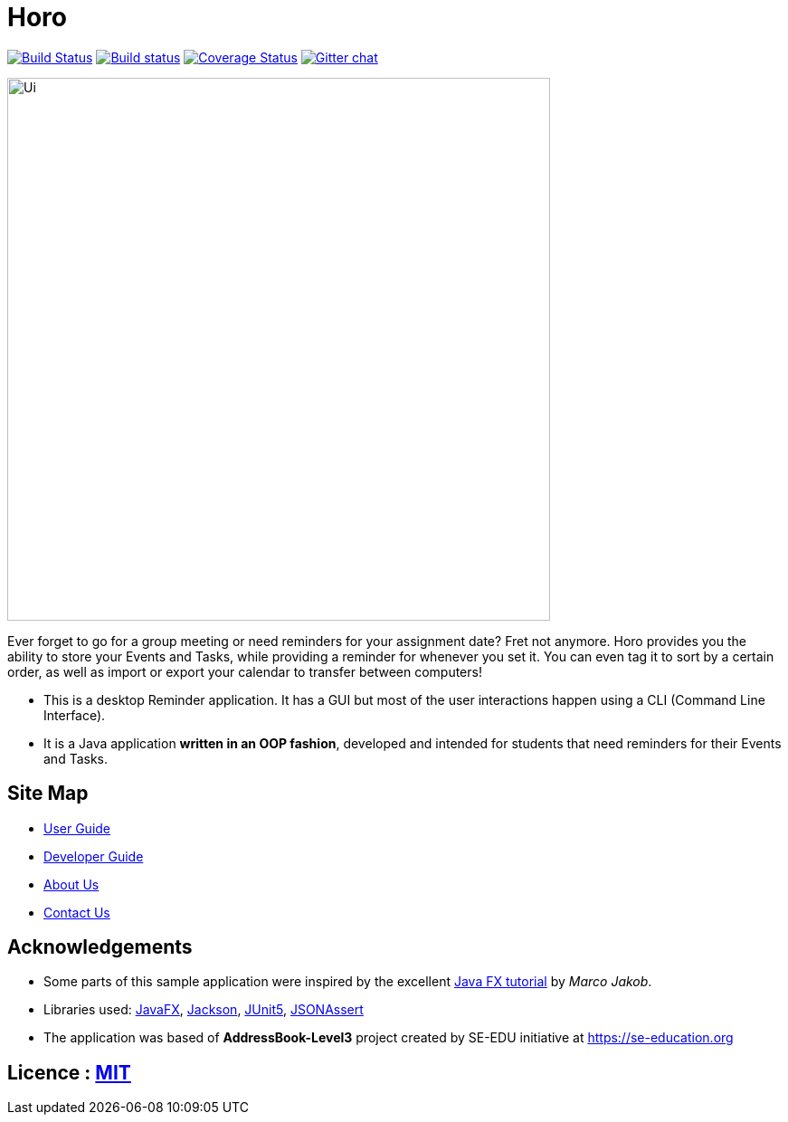 = Horo
ifdef::env-github,env-browser[:relfileprefix: docs/]

https://travis-ci.org/AY1920S1-CS2103T-F12-1/main[image:https://travis-ci.org/AY1920S1-CS2103T-F12-1/main.svg?branch=master[Build Status]]
https://ci.appveyor.com/project/marcusteh1238/main[image:https://ci.appveyor.com/api/projects/status/clgkon6uh8hw678u?svg=true[Build status]]
https://coveralls.io/github/AY1920S1-CS2103T-F12-1/main?branch=master[image:https://coveralls.io/repos/github/AY1920S1-CS2103T-F12-1/main/badge.svg?branch=master[Coverage Status]]
https://gitter.im/se-edu/Lobby[image:https://badges.gitter.im/se-edu/Lobby.svg[Gitter chat]]

ifdef::env-github[]
image::docs/images/Ui.png[width="600"]
endif::[]

ifndef::env-github[]
image::images/Ui.png[width="600"]
endif::[]

Ever forget to go for a group meeting or need reminders for your assignment date? Fret not anymore.
Horo provides you the ability to store your Events and Tasks, while providing a reminder for whenever you set it.
You can even tag it to sort by a certain order, as well as import or export your calendar to transfer between computers! +
{empty}

* This is a desktop Reminder application. It has a GUI but most of the user interactions happen using a CLI (Command Line Interface).
* It is a Java application *written in an OOP fashion*, developed and intended for students that need reminders for their Events and Tasks.

== Site Map

* <<UserGuide#, User Guide>>
* <<DeveloperGuide#, Developer Guide>>
* <<AboutUs#, About Us>>
* <<ContactUs#, Contact Us>>

== Acknowledgements

* Some parts of this sample application were inspired by the excellent http://code.makery.ch/library/javafx-8-tutorial/[Java FX tutorial] by
_Marco Jakob_.
* Libraries used: https://openjfx.io/[JavaFX], https://github.com/FasterXML/jackson[Jackson], https://github.com/junit-team/junit5[JUnit5], https://github.com/skyscreamer/JSONassert[JSONAssert]
* The application was based of *AddressBook-Level3* project created by SE-EDU initiative at https://se-education.org

== Licence : link:LICENSE[MIT]
